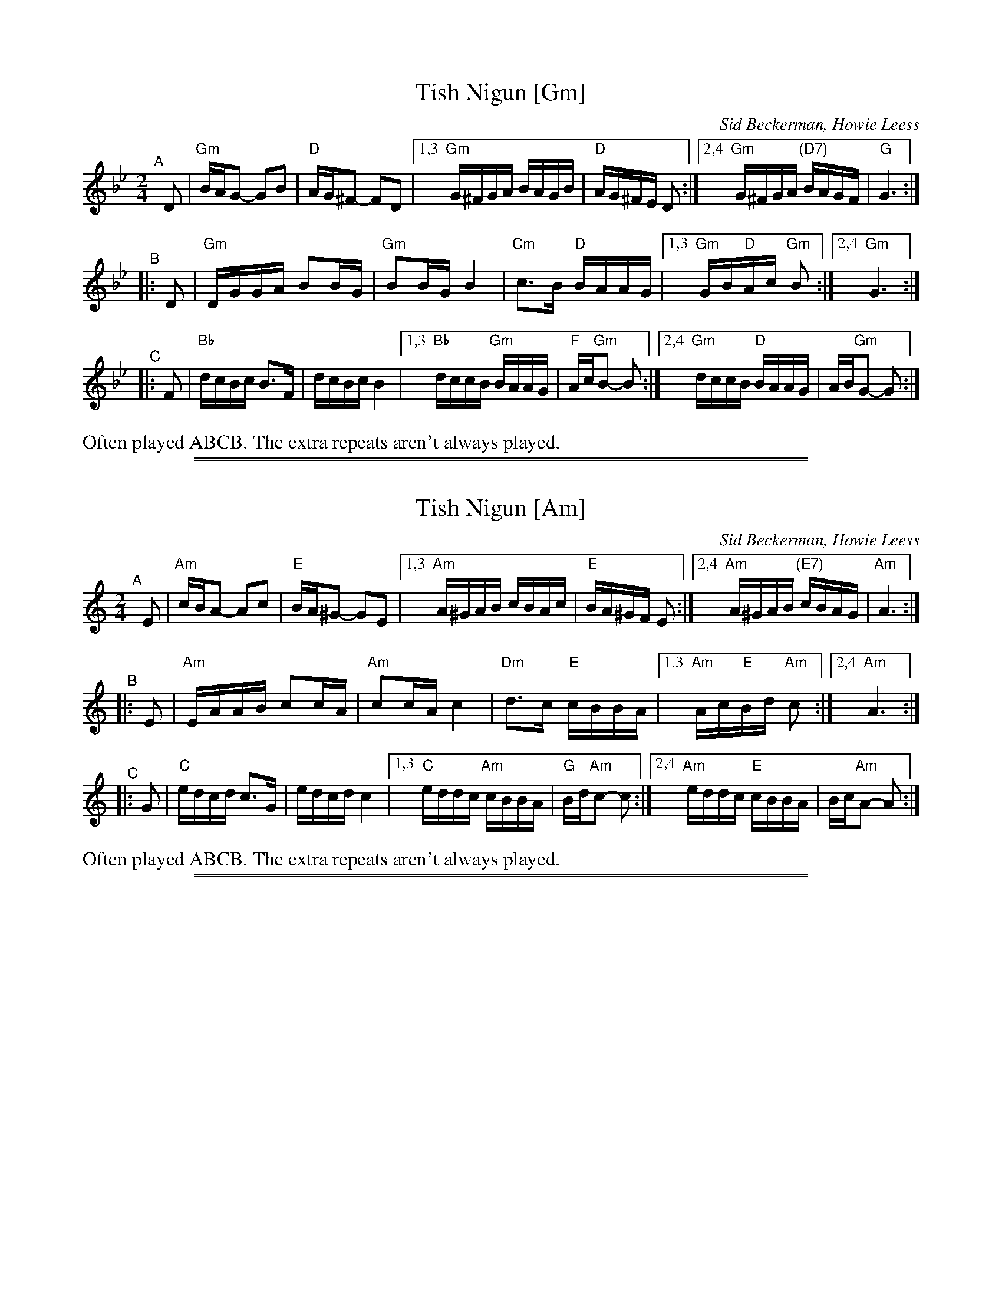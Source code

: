 
X: 1
T: Tish Nigun [Gm]
O: Sid Beckerman, Howie Leess
D: Sid Beckerman, Howie Leess "Klezmer Plus
Z: 2008 John Chambers <jc:trillian.mit.edu>
Z: 2008 Steve Rauch
S: printed MS from Steve Rauch
M: 2/4
L: 1/16
K: Gm
"^A"[|] D2 \
| "Gm"BAG2- G2B2 | "D"AG^F2- F2D2 \
|1,3 "Gm"G^FGA BAGB | "D"AG^FE D2 \
:|2,4 "Gm"G^FGA "(D7)"BAGF | "G"G6 :|
"^B"|: D2 \
| "Gm"DGGA B2BG | "Gm"B2BG B4 \
| "Cm"c3B "D"BAAG |1,3 "Gm"GB"D"Ac "Gm"B2 :|2,4 "Gm"G6 :|
"^C"|: F2 \
|  "Bb"dcBc B3F | dcBc B4 \
|1,3 "Bb"dccB "Gm"BAAG | "F"Ac"Gm"B2- B2 \
:|2,4 "Gm"dccB "D"BAAG | AB"Gm"G2- G2 :|
%%text Often played ABCB. The extra repeats aren't always played.

%%sep 1 1 500
%%sep 1 1 500

X: 1
T: Tish Nigun [Am]
O: Sid Beckerman, Howie Leess
D: Sid Beckerman, Howie Leess "Klezmer Plus
Z: 2008 John Chambers <jc:trillian.mit.edu>
Z: 2008 Steve Rauch
S: printed MS from Steve Rauch
M: 2/4
L: 1/16
K: Am
"^A"[|] E2 \
| "Am"cBA2- A2c2 | "E"BA^G2- G2E2 \
|1,3 "Am"A^GAB cBAc | "E"BA^GF E2 \
:|2,4 "Am"A^GAB "(E7)"cBAG | "Am"A6 :|
"^B"|: E2 \
| "Am"EAAB c2cA | "Am"c2cA c4 \
| "Dm"d3c "E"cBBA |1,3 "Am"Ac"E"Bd "Am"c2 :|2,4 "Am"A6 :|
"^C"|: G2 \
|  "C"edcd c3G | edcd c4 \
|1,3  "C"eddc "Am"cBBA | "G"Bd"Am"c2- c2 \
:|2,4 "Am"eddc "E"cBBA | Bc"Am"A2- A2 :|
%%text Often played ABCB. The extra repeats aren't always played.

%%sep 1 1 500
%%sep 1 1 500

X: 1
T: Tish Nigun [Bm]
O: Sid Beckerman, Howie Leess
D: Sid Beckerman, Howie Leess "Klezmer Plus
Z: 2008 John Chambers <jc:trillian.mit.edu>
Z: 2008 Steve Rauch
S: printed MS from Steve Rauch
M: 2/4
L: 1/16
K: Bm
"^A"[|] F2 \
| "Bm"dcB2- B2d2 | "F#"cB^A2- A2F2 \
|1,3 "Bm"B^ABc dcBd | "F#"cB^AG F2 \
:|2,4 "Bm"B^ABc "(D7)"dcBA | "Bm"B6 :|
"^B"|: F2 \
| "Bm"FBBc d2dB | "Bm"d2dB d4 \
| "Em"e3d "F#"dccB |1,3 "Bm"Bd"F#"ce "Bm"d2 :|2,4 "Bm"B6 :|
"^C"|: A2 \
|  "D"fede d3A | fede d4 \
|1,3   "D"feed "Bm"dccB | "A"ce"Bm"d2- d2 \
:|2,4 "Bm"feed "F#"dccB | cd"Bm"B2- B2 :|
%%text Often played ABCB. The extra repeats aren't always played.

